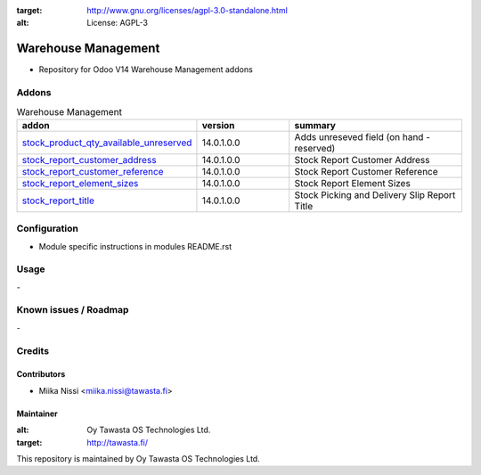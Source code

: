 .. image:: https://img.shields.io/badge/licence-AGPL--3-blue.svg
:target: http://www.gnu.org/licenses/agpl-3.0-standalone.html
:alt: License: AGPL-3

================
Warehouse Management
================
* Repository for Odoo V14 Warehouse Management addons

Addons
======

.. list-table:: Warehouse Management
   :widths: 25 25 50
   :header-rows: 1

   * - addon
     - version
     - summary
   * - `stock_product_qty_available_unreserved <stock_product_qty_available_unreserved/>`_
     - 14.0.1.0.0
     - Adds unreseved field (on hand - reserved)
   * - `stock_report_customer_address <stock_report_customer_address/>`_
     - 14.0.1.0.0
     - Stock Report Customer Address
   * - `stock_report_customer_reference <stock_report_customer_reference/>`_
     - 14.0.1.0.0
     - Stock Report Customer Reference
   * - `stock_report_element_sizes <stock_report_element_sizes/>`_
     - 14.0.1.0.0
     - Stock Report Element Sizes
   * - `stock_report_title <stock_report_title/>`_
     - 14.0.1.0.0
     - Stock Picking and Delivery Slip Report Title

Configuration
=============
- Module specific instructions in modules README.rst

Usage
=====
\-

Known issues / Roadmap
======================
\-

Credits
=======

Contributors
------------

* Miika Nissi <miika.nissi@tawasta.fi>

Maintainer
----------

.. image:: http://tawasta.fi/templates/tawastrap/images/logo.png
:alt: Oy Tawasta OS Technologies Ltd.
:target: http://tawasta.fi/

This repository is maintained by Oy Tawasta OS Technologies Ltd.
